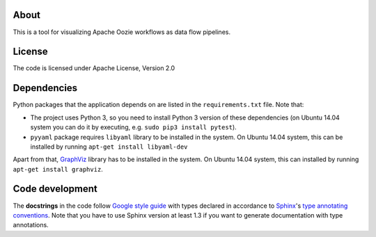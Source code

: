 About
=====

|Build Status|

This is a tool for visualizing Apache Oozie workflows as data flow
pipelines.

License
=======

The code is licensed under Apache License, Version 2.0

Dependencies
============

Python packages that the application depends on are listed in the
``requirements.txt`` file. Note that:

-  The project uses Python 3, so you need to install Python 3 version of
   these dependencies (on Ubuntu 14.04 system you can do it by
   executing, e.g. ``sudo pip3 install pytest``).
-  ``pyyaml`` package requires ``libyaml`` library to be installed in
   the system. On Ubuntu 14.04 system, this can be installed by running
   ``apt-get install libyaml-dev``

Apart from that, `GraphViz <graphiz.org>`__ library has to be installed
in the system. On Ubuntu 14.04 system, this can installed by running
``apt-get install graphviz``.

Code development
================

The **docstrings** in the code follow `Google style
guide <https://google-styleguide.googlecode.com/svn/trunk/pyguide.html#Comments>`__
with types declared in accordance to
`Sphinx <http://sphinx-doc.org/>`__'s `type annotating
conventions <http://sphinx-doc.org/latest/ext/example_google.html>`__.
Note that you have to use Sphinx version at least 1.3 if you want to
generate documentation with type annotations.

.. |Build Status| image:: https://travis-ci.org/openaire/vipe.png?branch=master
   :target: https://travis-ci.org/openaire/vipe


